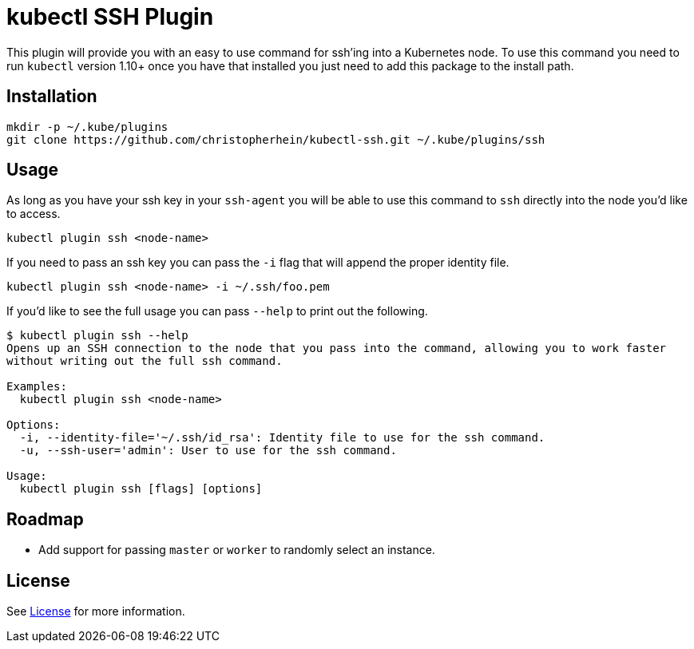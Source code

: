 = kubectl SSH Plugin

This plugin will provide you with an easy to use command for ssh'ing into a
Kubernetes node. To use this command you need to run `kubectl` version 1.10+
once you have that installed you just need to add this package to the install
path.

== Installation

[source,shell]
----
mkdir -p ~/.kube/plugins
git clone https://github.com/christopherhein/kubectl-ssh.git ~/.kube/plugins/ssh
----

== Usage

As long as you have your ssh key in your `ssh-agent` you will be able to use
this command to `ssh` directly into the node you'd like to access.

[source,shell]
----
kubectl plugin ssh <node-name>
----

If you need to pass an ssh key you can pass the `-i` flag that will append the
proper identity file.

[source,shell]
----
kubectl plugin ssh <node-name> -i ~/.ssh/foo.pem
----

If you'd like to see the full usage you can pass `--help` to print out the
following.

[source,shell]
----
$ kubectl plugin ssh --help
Opens up an SSH connection to the node that you pass into the command, allowing you to work faster
without writing out the full ssh command.

Examples:
  kubectl plugin ssh <node-name>

Options:
  -i, --identity-file='~/.ssh/id_rsa': Identity file to use for the ssh command.
  -u, --ssh-user='admin': User to use for the ssh command.

Usage:
  kubectl plugin ssh [flags] [options]
----

== Roadmap

* Add support for passing `master` or `worker` to randomly select an instance.

== License

See link:LICENSE[License] for more information.

